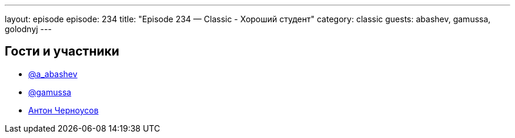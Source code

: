 ---
layout: episode
episode: 234
title: "Episode 234 — Classic - Хороший студент"
category: classic
guests: abashev, gamussa, golodnyj
---

== Гости и участники

* https://t.me/razborfeed[@a_abashev]
* https://twitter.com/gamussa[@gamussa]
* https://twitter.com/golodnyj[Антон Черноусов]
